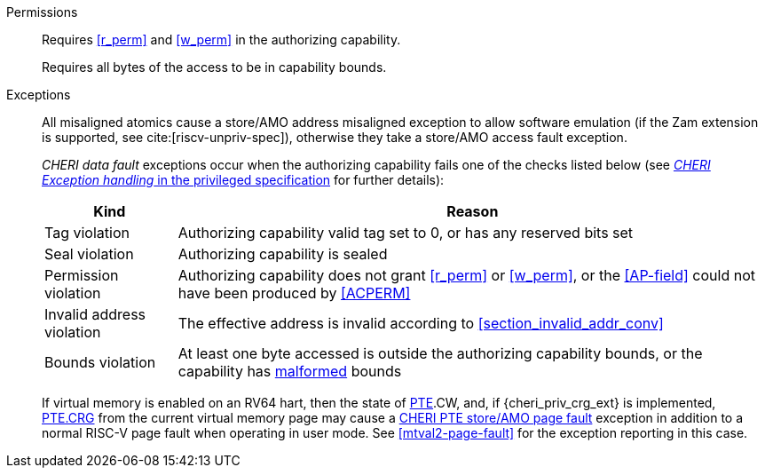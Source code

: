 Permissions::
ifdef::cap_atomic[]
Requires the authorizing capability have its valid tag set and not be sealed.
+
Requires <<r_perm>> and <<w_perm>> in the authorizing capability.
+
If <<c_perm>> is not granted then store the memory tag as zero, and load `cd.tag` as zero.
+
If the authorizing capability does not grant <<lm_perm>>, and the valid tag of `cd` is 1 and `cd` is not sealed, then an implicit <<ACPERM>> clearing <<w_perm>> and <<lm_perm>> is performed to obtain the intermediate permissions on `cd` (see <<LC>>).
+
If the authorizing capability does not grant <<el_perm>>, and the valid tag of `cd` is 1, then an implicit <<ACPERM>> restricting the <<section_cap_level>> to the level of the authorizing capability is performed.
If `cd` is not sealed, this implicit <<ACPERM>> also clears <<el_perm>> to obtain the final permissions on `cd` (see <<cap_level_load_summary>> and <<LC>>).
+
The stored tag is also set to zero if the authorizing capability does not have <<sl_perm>> set but the stored data has a <<section_cap_level>> of 0 (see <<SC>>).
endif::[]
ifndef::cap_atomic[]
Requires <<r_perm>> and <<w_perm>> in the authorizing capability.
endif::[]
+
Requires all bytes of the access to be in capability bounds.

Exceptions::
All misaligned atomics cause a store/AMO address misaligned exception to allow software emulation (if the Zam extension is supported, see cite:[riscv-unpriv-spec]), otherwise they take a store/AMO access fault exception.
+
_CHERI data fault_ exceptions occur when the authorizing capability fails one of the checks
listed below (see <<sec_cheri_exception_handling,_CHERI Exception handling_ in the privileged specification>> for further details):
+
[%autowidth,options=header,align=center]
|==============================================================================
| Kind                  | Reason
| Tag violation         | Authorizing capability valid tag set to 0, or has any reserved bits set
| Seal violation        | Authorizing capability is sealed
| Permission violation  | Authorizing capability does not grant <<r_perm>> or <<w_perm>>, or the <<AP-field>> could not have been produced by <<ACPERM>>
| Invalid address violation  | The effective address is invalid according to xref:section_invalid_addr_conv[xrefstyle=short]
| Bounds violation      | At least one byte accessed is outside the authorizing capability bounds, or the capability has <<section_cap_malformed,malformed>> bounds
|==============================================================================
+
If virtual memory is enabled on an RV64 hart, then the state of <<section_priv_cheri_vmem,PTE>>.CW,
and, if {cheri_priv_crg_ext} is implemented, <<section_cheri_priv_crg_ext,PTE.CRG>> from the current virtual memory page may
cause a <<section_priv_cheri_vmem,CHERI PTE store/AMO page fault>> exception in addition to a normal RISC-V page fault
when operating in user mode.
See <<mtval2-page-fault>> for the exception reporting in this case.
+
:!cap_atomic:
